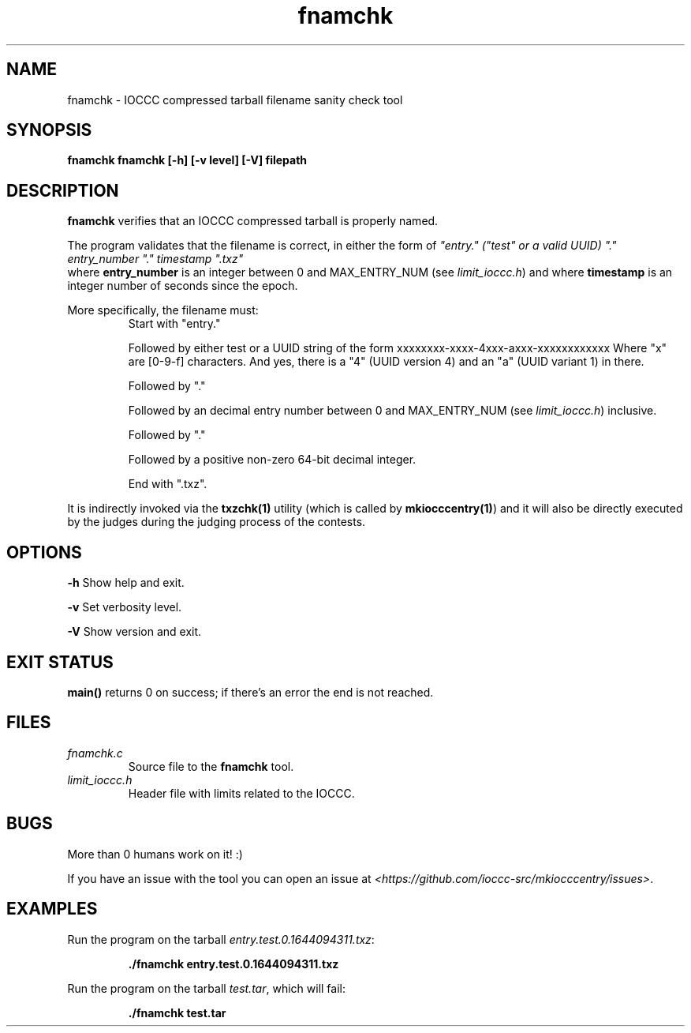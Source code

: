 .TH fnamchk 1 "06 February 2022" "fnamchk" "IOCCC tools"
.SH NAME
fnamchk \- IOCCC compressed tarball filename sanity check tool
.SH SYNOPSIS
\fBfnamchk fnamchk [\-h] [\-v level] [\-V] filepath
.SH DESCRIPTION
\fBfnamchk\fP verifies that an IOCCC compressed tarball is properly named.
.PP
The program validates that the filename is correct, in either the form of \fI"entry." ("test" or a valid UUID) "." entry_number "." timestamp ".txz"
\fP where \fBentry_number\fP is an integer between 0 and MAX_ENTRY_NUM (see \fIlimit_ioccc.h\fP) and where \fBtimestamp\fP is an integer number of seconds since the epoch.
.PP
More specifically, the filename must:
.RS
Start with "entry."
.PP
Followed by either test or a UUID string of the form xxxxxxxx-xxxx-4xxx-axxx-xxxxxxxxxxxx
Where "x" are [0-9-f] characters. And yes, there is a "4" (UUID version 4) and an "a" (UUID variant 1) in there.
.PP
Followed by "."
.PP
Followed by an decimal entry number between 0 and MAX_ENTRY_NUM (see \fIlimit_ioccc.h\fP) inclusive.
.PP
Followed by "."
.PP
Followed by a positive non-zero 64-bit decimal integer.
.PP
End with ".txz".
.RE
.PP
It is indirectly invoked via the \fBtxzchk(1)\fP utility (which is called by \fBmkiocccentry(1)\fP) and it will also be directly executed by the judges during the judging process of the contests.
.SH OPTIONS
.PP
\fB\-h\fP
Show help and exit.
.PP
\fB\-v\fP
Set verbosity level.
.PP
\fB\-V\fP
Show version and exit.
.SH EXIT STATUS
.PP
\fBmain()\fP returns 0 on success; if there's an error the end is not reached.
.SH FILES
\fIfnamchk.c\fP
.RS
Source file to the \fBfnamchk\fP tool.
.RE
\fIlimit_ioccc.h\fP
.RS
Header file with limits related to the IOCCC.
.RE
.SH BUGS
.PP
More than 0 humans work on it! :)
.PP
If you have an issue with the tool you can open an issue at \fI\<https://github.com/ioccc-src/mkiocccentry/issues\>\fP.
.SH EXAMPLES
.PP
.nf
Run the program on the tarball \fIentry.test.0.1644094311.txz\fP:

.RS
\fB
 ./fnamchk entry.test.0.1644094311.txz\fP
.fi
.RE
.PP
.nf
Run the program on the tarball \fItest.tar\fP, which will fail:

.RS
\fB
 ./fnamchk test.tar
.fi
.RE
